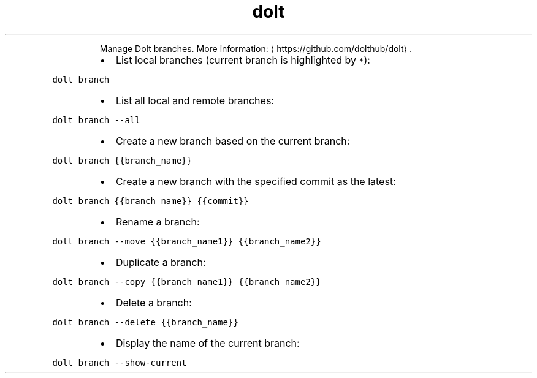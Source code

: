 .TH dolt branch
.PP
.RS
Manage Dolt branches.
More information: \[la]https://github.com/dolthub/dolt\[ra]\&.
.RE
.RS
.IP \(bu 2
List local branches (current branch is highlighted by \fB\fC*\fR):
.RE
.PP
\fB\fCdolt branch\fR
.RS
.IP \(bu 2
List all local and remote branches:
.RE
.PP
\fB\fCdolt branch \-\-all\fR
.RS
.IP \(bu 2
Create a new branch based on the current branch:
.RE
.PP
\fB\fCdolt branch {{branch_name}}\fR
.RS
.IP \(bu 2
Create a new branch with the specified commit as the latest:
.RE
.PP
\fB\fCdolt branch {{branch_name}} {{commit}}\fR
.RS
.IP \(bu 2
Rename a branch:
.RE
.PP
\fB\fCdolt branch \-\-move {{branch_name1}} {{branch_name2}}\fR
.RS
.IP \(bu 2
Duplicate a branch:
.RE
.PP
\fB\fCdolt branch \-\-copy {{branch_name1}} {{branch_name2}}\fR
.RS
.IP \(bu 2
Delete a branch:
.RE
.PP
\fB\fCdolt branch \-\-delete {{branch_name}}\fR
.RS
.IP \(bu 2
Display the name of the current branch:
.RE
.PP
\fB\fCdolt branch \-\-show\-current\fR
